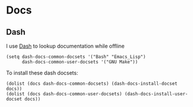 * Docs

** Dash

I use [[https://kapeli.com/dash][Dash]] to lookup documentation while offline

#+begin_src elisp :noweb-ref configs
(setq dash-docs-common-docsets '("Bash" "Emacs_Lisp")
      dash-docs-common-user-docsets '("GNU Make"))
#+end_src

To install these dash docsets:

#+begin_src elisp
(dolist (docs dash-docs-common-docsets) (dash-docs-install-docset docs))
(dolist (docs dash-docs-common-user-docsets) (dash-docs-install-user-docset docs))
#+end_src
